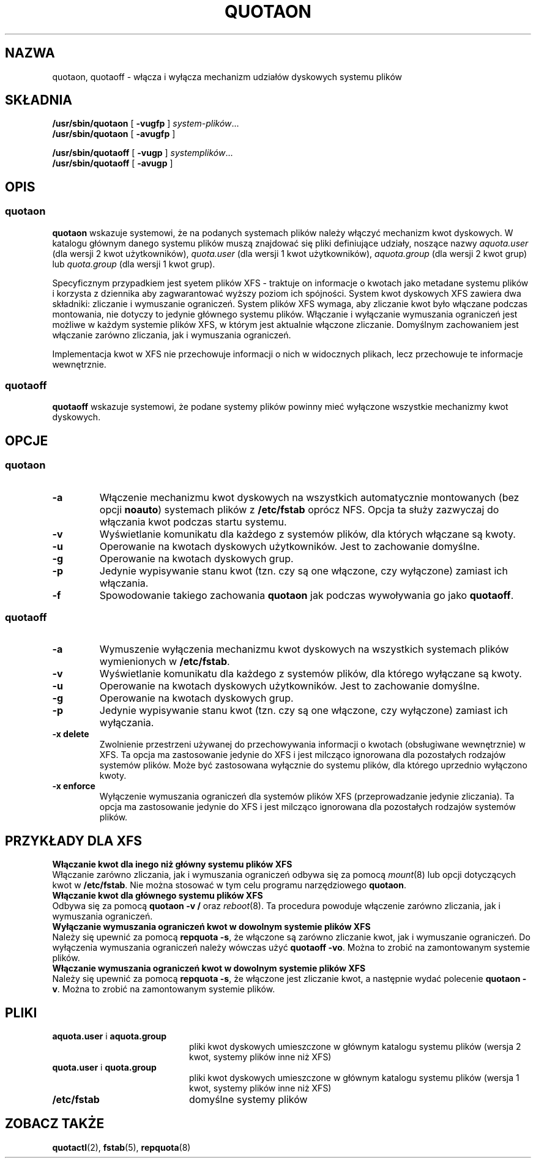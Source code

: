.\" {PTM/WK/2000-II}
.\" Last update: Andrzej M. Krzysztofowicz <ankry@mif.pg.gda.pl>, Apr 2002
.\"              quota 3.04
.\"
.TH QUOTAON 8
.UC 4
.SH NAZWA
quotaon, quotaoff - włącza i wyłącza mechanizm udziałów dyskowych systemu plików
.SH SKŁADNIA
.B /usr/sbin/quotaon
[
.B \-vugfp
]
.IR system-plików .\|.\|.
.br
.B /usr/sbin/quotaon
[
.B \-avugfp
]
.LP
.B /usr/sbin/quotaoff
[
.B \-vugp
]
.IR systemplików .\|.\|.
.br
.B /usr/sbin/quotaoff
[
.B \-avugp
]
.SH OPIS
.SS quotaon
.IX  "quotaon command"  ""  "\fLquotaon\fP \(em turn filesystem quotas on"
.IX  "user quotas"  "quotaon command"  ""  "\fLquotaon\fP \(em turn filesystem quotas on"
.IX  "disk quotas"  "quotaon command"  ""  "\fLquotaon\fP \(em turn filesystem quotas on"
.IX  "quotas"  "quotaon command"  ""  "\fLquotaon\fP \(em turn filesystem quotas on"
.IX  "filesystem"  "quotaon command"  ""  "\fLquotaon\fP \(em turn filesystem quotas on"
.LP
.B quotaon
wskazuje systemowi, że na podanych systemach plików należy włączyć
mechanizm kwot dyskowych. W katalogu głównym danego systemu
plików muszą znajdować się pliki definiujące udziały, noszące nazwy
.IR aquota.user
(dla wersji 2 kwot użytkowników),
.IR quota.user
(dla wersji 1 kwot użytkowników),
.IR aquota.group
(dla wersji 2 kwot grup) lub
.IR quota.group
(dla wersji 1 kwot grup).
.PP
Specyficznym przypadkiem jest syetem plików XFS - traktuje on informacje
o kwotach jako metadane systemu plików i korzysta z dziennika aby
zagwarantować wyższy poziom ich spójności. System kwot dyskowych XFS zawiera
dwa składniki: zliczanie i wymuszanie ograniczeń. System plików XFS wymaga,
aby zliczanie kwot było włączane podczas montowania, nie dotyczy to jedynie
głównego systemu plików. Włączanie i wyłączanie wymuszania ograniczeń jest
możliwe w każdym systemie plików XFS, w którym jest aktualnie włączone
zliczanie. Domyślnym zachowaniem jest włączanie zarówno zliczania, jak
i wymuszania ograniczeń.
.PP
Implementacja kwot w XFS nie przechowuje informacji o nich w widocznych
plikach, lecz przechowuje te informacje wewnętrznie.
.SS quotaoff
.IX  "quotaoff command"  ""  "\fLquotaoff\fP \(em turn filesystem quotas off"
.IX  "user quotas"  "quotaoff command"  ""  "\fLquotaoff\fP \(em turn filesystem quotas off"
.IX  "disk quotas"  "quotaoff command"  ""  "\fLquotaoff\fP \(em turn filesystem quotas off"
.IX  "quotas"  "quotaoff command"  ""  "\fLquotaoff\fP \(em turn filesystem quotas off"
.IX  "filesystem"  "quotaoff command"  ""  "\fLquotaoff\fP \(em turn filesystem quotas off"
.LP
.B quotaoff
wskazuje systemowi, że podane systemy plików powinny mieć wyłączone wszystkie
mechanizmy kwot dyskowych.
.SH OPCJE
.SS quotaon
.TP
.B \-a
Włączenie mechanizmu kwot dyskowych na wszystkich automatycznie montowanych
(bez opcji
.BR noauto )
systemach plików z
.B /etc/fstab
oprócz NFS. Opcja ta służy zazwyczaj do włączania kwot podczas startu systemu.
.TP
.B \-v
Wyświetlanie komunikatu dla każdego z systemów plików, dla których włączane są
kwoty.
.TP
.B \-u
Operowanie na kwotach dyskowych użytkowników. Jest to zachowanie domyślne.
.TP
.B \-g
Operowanie na kwotach dyskowych grup.
.TP
.B \-p
Jedynie wypisywanie stanu kwot (tzn. czy są one włączone, czy wyłączone)
zamiast ich włączania.
.TP
.B \-f
Spowodowanie takiego zachowania
.B quotaon
jak podczas wywoływania go jako
.BR quotaoff .
.SS quotaoff
.TP
.B \-a
Wymuszenie wyłączenia mechanizmu kwot dyskowych na wszystkich systemach
plików wymienionych w
.BR /etc/fstab .
.TP
.B \-v
Wyświetlanie komunikatu dla każdego z systemów plików, dla którego wyłączane
są kwoty.
.TP
.B \-u
Operowanie na kwotach dyskowych użytkowników. Jest to zachowanie domyślne.
.TP
.B \-g
Operowanie na kwotach dyskowych grup.
.TP
.B \-p
Jedynie wypisywanie stanu kwot (tzn. czy są one włączone, czy wyłączone)
zamiast ich wyłączania.
.TP
.B \-x delete
Zwolnienie przestrzeni używanej do przechowywania informacji o kwotach
(obsługiwane wewnętrznie) w XFS.
Ta opcja ma zastosowanie jedynie do XFS i jest milcząco ignorowana dla
pozostałych rodzajów systemów plików.
Może być zastosowana wyłącznie do systemu plików, dla którego uprzednio
wyłączono kwoty.
.TP
.B \-x enforce
Wyłączenie wymuszania ograniczeń dla systemów plików XFS (przeprowadzanie
jedynie zliczania).
Ta opcja ma zastosowanie jedynie do XFS i jest milcząco ignorowana dla
pozostałych rodzajów systemów plików.
.LP
.SH "PRZYKŁADY DLA XFS"
.TP 0
.B "Włączanie kwot dla inego niż główny systemu plików XFS"
Włączanie zarówno zliczania, jak i wymuszania ograniczeń odbywa się za pomocą
.IR mount (8)
lub opcji dotyczących kwot w
.BR /etc/fstab .
Nie można stosować w tym celu programu narzędziowego
.BR quotaon .
.TP
.B "Włączanie kwot dla głównego systemu plików XFS"
Odbywa się za pomocą
.B "quotaon -v /"
oraz
.IR reboot (8).
Ta procedura powoduje włączenie zarówno zliczania, jak i wymuszania
ograniczeń.
.TP
.B "Wyłączanie wymuszania ograniczeń kwot w dowolnym systemie plików XFS"
Należy się upewnić za pomocą
.BR "repquota -s" ,
że włączone są zarówno zliczanie kwot, jak i wymuszanie ograniczeń.
Do wyłączenia wymuszania ograniczeń należy wówczas użyć
.BR "quotaoff -vo" .
Można to zrobić na zamontowanym systemie plików.
.TP
.BR "Włączanie wymuszania ograniczeń kwot w dowolnym systemie plików XFS"
Należy się upewnić za pomocą
.BR "repquota -s" ,
że włączone jest zliczanie kwot, a następnie wydać polecenie
.BR "quotaon -v" .
Można to zrobić na zamontowanym systemie plików.
.SH PLIKI
.PD 0
.TP 20
.BR aquota.user " i " aquota.group
pliki kwot dyskowych umieszczone w głównym katalogu systemu plików (wersja 2
kwot, systemy plików inne niż XFS)
.TP 20
.BR quota.user " i " quota.group
pliki kwot dyskowych umieszczone w głównym katalogu systemu plików (wersja 1
kwot, systemy plików inne niż XFS)
.TP
.BR /etc/fstab
domyślne systemy plików
.PD
.SH "ZOBACZ TAKŻE"
.BR quotactl (2),
.BR fstab (5),
.BR repquota (8)

